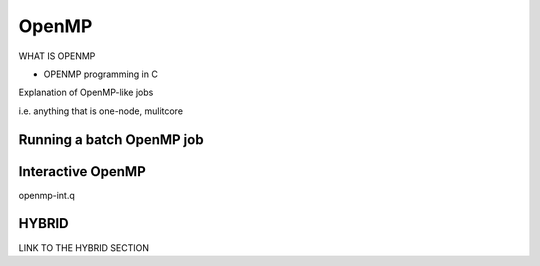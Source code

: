 .. _parallel_OpenMP:

OpenMP
======

WHAT IS OPENMP

* OPENMP programming in C

Explanation of OpenMP-like jobs

i.e. anything that is one-node, mulitcore

Running a batch OpenMP job
--------------------------

Interactive OpenMP
------------------
openmp-int.q

HYBRID 
------
LINK TO THE HYBRID SECTION

